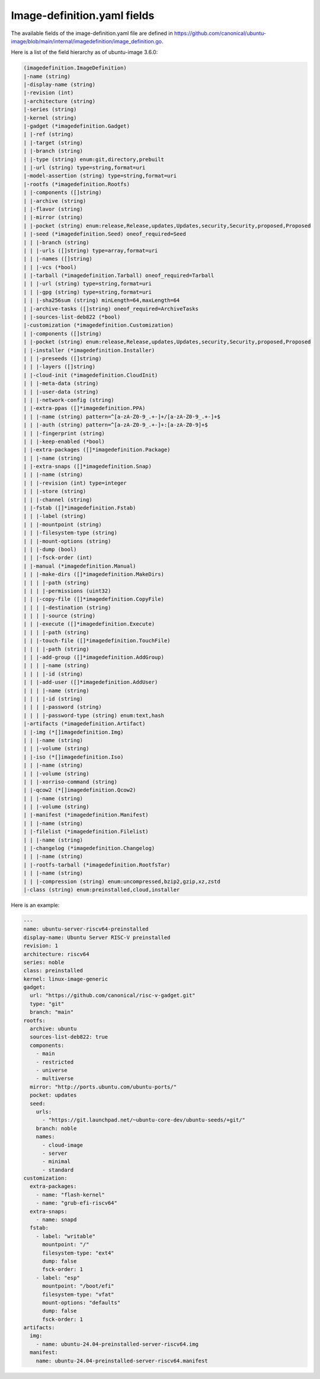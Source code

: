 .. SPDX-License-Identifier: CC-BY-SA-4.0

Image-definition.yaml fields
============================

The available fields of the image-definition.yaml file are defined in
https://github.com/canonical/ubuntu-image/blob/main/internal/imagedefinition/image_definition.go.

Here is a list of the field hierarchy as of ubuntu-image 3.6.0:

.. code-block:: text

    (imagedefinition.ImageDefinition)
    |-name (string)
    |-display-name (string)
    |-revision (int)
    |-architecture (string)
    |-series (string)
    |-kernel (string)
    |-gadget (*imagedefinition.Gadget)
    | |-ref (string)
    | |-target (string)
    | |-branch (string)
    | |-type (string) enum:git,directory,prebuilt
    | |-url (string) type=string,format=uri
    |-model-assertion (string) type=string,format=uri
    |-rootfs (*imagedefinition.Rootfs)
    | |-components ([]string)
    | |-archive (string)
    | |-flavor (string)
    | |-mirror (string)
    | |-pocket (string) enum:release,Release,updates,Updates,security,Security,proposed,Proposed
    | |-seed (*imagedefinition.Seed) oneof_required=Seed
    | | |-branch (string)
    | | |-urls ([]string) type=array,format=uri
    | | |-names ([]string)
    | | |-vcs (*bool)
    | |-tarball (*imagedefinition.Tarball) oneof_required=Tarball
    | | |-url (string) type=string,format=uri
    | | |-gpg (string) type=string,format=uri
    | | |-sha256sum (string) minLength=64,maxLength=64
    | |-archive-tasks ([]string) oneof_required=ArchiveTasks
    | |-sources-list-deb822 (*bool)
    |-customization (*imagedefinition.Customization)
    | |-components ([]string)
    | |-pocket (string) enum:release,Release,updates,Updates,security,Security,proposed,Proposed
    | |-installer (*imagedefinition.Installer)
    | | |-preseeds ([]string)
    | | |-layers ([]string)
    | |-cloud-init (*imagedefinition.CloudInit)
    | | |-meta-data (string)
    | | |-user-data (string)
    | | |-network-config (string)
    | |-extra-ppas ([]*imagedefinition.PPA)
    | | |-name (string) pattern=^[a-zA-Z0-9_.+-]+/[a-zA-Z0-9_.+-]+$
    | | |-auth (string) pattern=^[a-zA-Z0-9_.+-]+:[a-zA-Z0-9]+$
    | | |-fingerprint (string)
    | | |-keep-enabled (*bool)
    | |-extra-packages ([]*imagedefinition.Package)
    | | |-name (string)
    | |-extra-snaps ([]*imagedefinition.Snap)
    | | |-name (string)
    | | |-revision (int) type=integer
    | | |-store (string)
    | | |-channel (string)
    | |-fstab ([]*imagedefinition.Fstab)
    | | |-label (string)
    | | |-mountpoint (string)
    | | |-filesystem-type (string)
    | | |-mount-options (string)
    | | |-dump (bool)
    | | |-fsck-order (int)
    | |-manual (*imagedefinition.Manual)
    | | |-make-dirs ([]*imagedefinition.MakeDirs)
    | | | |-path (string)
    | | | |-permissions (uint32)
    | | |-copy-file ([]*imagedefinition.CopyFile)
    | | | |-destination (string)
    | | | |-source (string)
    | | |-execute ([]*imagedefinition.Execute)
    | | | |-path (string)
    | | |-touch-file ([]*imagedefinition.TouchFile)
    | | | |-path (string)
    | | |-add-group ([]*imagedefinition.AddGroup)
    | | | |-name (string)
    | | | |-id (string)
    | | |-add-user ([]*imagedefinition.AddUser)
    | | | |-name (string)
    | | | |-id (string)
    | | | |-password (string)
    | | | |-password-type (string) enum:text,hash
    |-artifacts (*imagedefinition.Artifact)
    | |-img (*[]imagedefinition.Img)
    | | |-name (string)
    | | |-volume (string)
    | |-iso (*[]imagedefinition.Iso)
    | | |-name (string)
    | | |-volume (string)
    | | |-xorriso-command (string)
    | |-qcow2 (*[]imagedefinition.Qcow2)
    | | |-name (string)
    | | |-volume (string)
    | |-manifest (*imagedefinition.Manifest)
    | | |-name (string)
    | |-filelist (*imagedefinition.Filelist)
    | | |-name (string)
    | |-changelog (*imagedefinition.Changelog)
    | | |-name (string)
    | |-rootfs-tarball (*imagedefinition.RootfsTar)
    | | |-name (string)
    | | |-compression (string) enum:uncompressed,bzip2,gzip,xz,zstd
    |-class (string) enum:preinstalled,cloud,installer

Here is an example:

.. code-block:: yaml

   ---
   name: ubuntu-server-riscv64-preinstalled
   display-name: Ubuntu Server RISC-V preinstalled
   revision: 1
   architecture: riscv64
   series: noble
   class: preinstalled
   kernel: linux-image-generic
   gadget:
     url: "https://github.com/canonical/risc-v-gadget.git"
     type: "git"
     branch: "main"
   rootfs:
     archive: ubuntu
     sources-list-deb822: true
     components:
       - main
       - restricted
       - universe
       - multiverse
     mirror: "http://ports.ubuntu.com/ubuntu-ports/"
     pocket: updates
     seed:
       urls:
         - "https://git.launchpad.net/~ubuntu-core-dev/ubuntu-seeds/+git/"
       branch: noble
       names:
         - cloud-image
         - server
         - minimal
         - standard
   customization:
     extra-packages:
       - name: "flash-kernel"
       - name: "grub-efi-riscv64"
     extra-snaps:
       - name: snapd
     fstab:
       - label: "writable"
         mountpoint: "/"
         filesystem-type: "ext4"
         dump: false
         fsck-order: 1
       - label: "esp"
         mountpoint: "/boot/efi"
         filesystem-type: "vfat"
         mount-options: "defaults"
         dump: false
         fsck-order: 1
   artifacts:
     img:
       - name: ubuntu-24.04-preinstalled-server-riscv64.img
     manifest:
       name: ubuntu-24.04-preinstalled-server-riscv64.manifest
